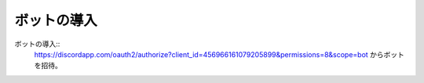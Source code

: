 ============
ボットの導入
============

ボットの導入::
  https://discordapp.com/oauth2/authorize?client_id=456966161079205899&permissions=8&scope=bot からボットを招待。
